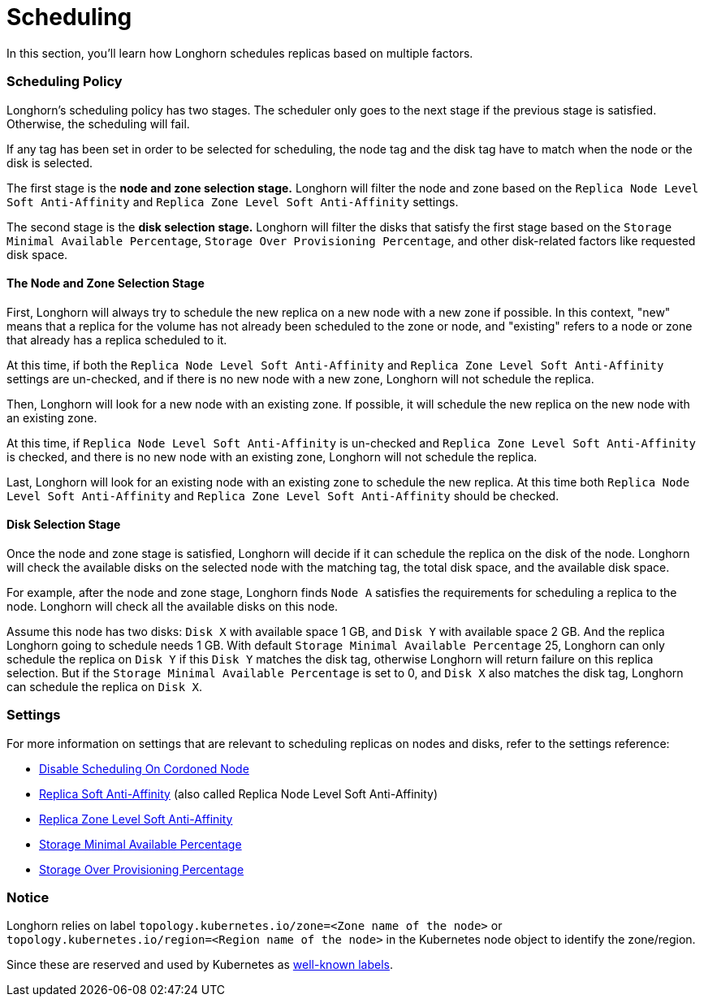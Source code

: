 = Scheduling
:current-version: {page-origin-branch}

In this section, you'll learn how Longhorn schedules replicas based on multiple factors.

=== Scheduling Policy

Longhorn's scheduling policy has two stages. The scheduler only goes to the next stage if the previous stage is satisfied. Otherwise, the scheduling will fail.

If any tag has been set in order to be selected for scheduling, the node tag and the disk tag have to match when the node or the disk is selected.

The first stage is the *node and zone selection stage.* Longhorn will filter the node and zone based on the `Replica Node Level Soft Anti-Affinity` and `Replica Zone Level Soft Anti-Affinity` settings.

The second stage is the *disk selection stage.* Longhorn will filter the disks that satisfy the first stage based on the `Storage Minimal Available Percentage`, `Storage Over Provisioning Percentage`, and other disk-related factors like requested disk space.

==== The Node and Zone Selection Stage

First, Longhorn will always try to schedule the new replica on a new node with a new zone if possible. In this context, "new" means that a replica for the volume has not already been scheduled to the zone or node, and "existing" refers to a node or zone that already has a replica scheduled to it.

At this time, if both the `Replica Node Level Soft Anti-Affinity` and `Replica Zone Level Soft Anti-Affinity` settings are un-checked, and if there is no new node with a new zone, Longhorn will not schedule the replica.

Then, Longhorn will look for a new node with an existing zone. If possible, it will schedule the new replica on the new node with an existing zone.

At this time, if `Replica Node Level Soft Anti-Affinity` is un-checked and `Replica Zone Level Soft Anti-Affinity` is checked, and there is no new node with an existing zone, Longhorn will not schedule the replica.

Last, Longhorn will look for an existing node with an existing zone to schedule the new replica. At this time both `Replica Node Level Soft Anti-Affinity` and `Replica Zone Level Soft Anti-Affinity` should be checked.

==== Disk Selection Stage

Once the node and zone stage is satisfied, Longhorn will decide if it can schedule the replica on the disk of the node. Longhorn will check the available disks on the selected node with the matching tag, the total disk space, and the available disk space.

For example, after the node and zone stage, Longhorn finds `Node A` satisfies the requirements for scheduling a replica to the node. Longhorn will check all the available disks on this node.

Assume this node has two disks: `Disk X` with available space 1 GB, and `Disk Y` with available space 2 GB. And the replica Longhorn going to schedule needs 1 GB. With default `Storage Minimal Available Percentage` 25, Longhorn can only schedule the replica on `Disk Y` if this `Disk Y` matches the disk tag, otherwise Longhorn will return failure on this replica selection. But if the `Storage Minimal Available Percentage` is set to 0, and `Disk X` also matches the disk tag, Longhorn can schedule the replica on `Disk X`.

=== Settings

For more information on settings that are relevant to scheduling replicas on nodes and disks, refer to the settings reference:

* xref:references/settings.adoc#disable-scheduling-on-cordoned-node[Disable Scheduling On Cordoned Node]
* xref:references/settings.adoc#replica-node-level-soft-anti-affinity[Replica Soft Anti-Affinity] (also called Replica Node Level Soft Anti-Affinity)
* xref:references/settings.adoc#replica-zone-level-soft-anti-affinity[Replica Zone Level Soft Anti-Affinity]
* xref:references/settings.adoc#storage-minimal-available-percentage[Storage Minimal Available Percentage]
* xref:references/settings.adoc#storage-over-provisioning-percentage[Storage Over Provisioning Percentage]

=== Notice

Longhorn relies on label `topology.kubernetes.io/zone=<Zone name of the node>` or `topology.kubernetes.io/region=<Region name of the node>` in the Kubernetes node object to identify the zone/region.

Since these are reserved and used by Kubernetes as https://kubernetes.io/docs/reference/labels-annotations-taints/#topologykubernetesiozone[well-known labels].
